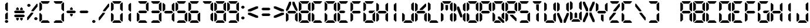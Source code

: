 SplineFontDB: 1.0
FontName: Digital
FullName: Digital
FamilyName: Dig
Weight: Medium
Copyright: Created by Shane Powell with FontForge 1.0 (http://fontforge.sf.net)
Comments: 2006-8-14: Created.
Version: 001.000
ItalicAngle: 0
UnderlinePosition: -100
UnderlineWidth: 100
Ascent: 360
Descent: 0
NeedsXUIDChange: 1
XUID: [1021 841 123955355 5787920]
FSType: 0
OS2Version: 0
OS2_WeightWidthSlopeOnly: 0
OS2_UseTypoMetrics: 0
CreationTime: 1157133058
ModificationTime: 1166043874
PfmFamily: 17
TTFWeight: 500
TTFWidth: 5
LineGap: 32
VLineGap: 32
Panose: 2 0 6 9 0 0 0 0 0 0
OS2TypoAscent: 0
OS2TypoAOffset: 1
OS2TypoDescent: 0
OS2TypoDOffset: 1
OS2TypoLinegap: 32
OS2WinAscent: 0
OS2WinAOffset: 1
OS2WinDescent: 0
OS2WinDOffset: 1
HheadAscent: 8
HheadAOffset: 0
HheadDescent: 0
HheadDOffset: 1
OS2SubXSize: 6624
OS2SubYSize: 5152
OS2SubXOff: 0
OS2SubYOff: 667
OS2SupXSize: 98
OS2SupYSize: 48
OS2SupXOff: 5240
OS2SupYOff: 31512
OS2StrikeYSize: 5144
OS2StrikeYPos: 31512
OS2Vendor: 'PfEd'
ScriptLang: 1
 1 latn 1 dflt 
TtfTable: cvt  4
!"8kg
EndTtf
Encoding: ISO8859-1
UnicodeInterp: none
NameList: Adobe Glyph List
DisplaySize: -24
AntiAlias: 1
FitToEm: 1
WinInfo: 0 32 8
AnchorClass: "sequence" mkmk 0 0 1 0 
BeginChars: 256 82
StartChar: eight
Encoding: 56 56 0
Width: 200
Flags: W
TeX: 0 0 0 0
HStem: 10 40<60 140> 160 40<50 150> 310 40<60 140>
VStem: 10 40<60 140 220 300> 150 40<60 140 220 300>
CounterMasks: 1 e0
Fore
170 180 m 1
 150 160 l 1
 50 160 l 1
 30 180 l 1
 50 200 l 1
 150 200 l 1
 170 180 l 1
180 190 m 1
 150 220 l 1
 150 300 l 1
 180 330 l 1
 190 320 l 1
 190 200 l 1
 180 190 l 1
180 30 m 1
 150 60 l 1
 150 140 l 1
 180 170 l 1
 190 160 l 1
 190 40 l 1
 180 30 l 1
20 170 m 1
 50 140 l 1
 50 60 l 1
 20 30 l 1
 10 40 l 1
 10 160 l 1
 20 170 l 1
20 330 m 1
 50 300 l 1
 50 220 l 1
 20 190 l 1
 10 200 l 1
 10 320 l 1
 20 330 l 1
170 340 m 1
 140 310 l 1
 60 310 l 1
 30 340 l 1
 40 350 l 1
 160 350 l 1
 170 340 l 1
30 20 m 1
 60 50 l 1
 140 50 l 1
 170 20 l 1
 160 10 l 1
 40 10 l 1
 30 20 l 1
EndSplineSet
EndChar
StartChar: nine
Encoding: 57 57 1
Width: 200
Flags: HW
TeX: 0 0 0 0
HStem: 10 40<40 160> 160 40<50 150> 310 40<40 160>
VStem: 10 40<200 320> 150 40<40 160 200 320>
CounterMasks: 1 00
Fore
170 180 m 1
 150 160 l 1
 50 160 l 1
 30 180 l 1
 50 200 l 1
 150 200 l 1
 170 180 l 1
180 190 m 1
 150 220 l 1
 150 300 l 1
 180 330 l 1
 190 320 l 1
 190 200 l 1
 180 190 l 1
180 30 m 1
 150 60 l 1
 150 140 l 1
 180 170 l 1
 190 160 l 1
 190 40 l 1
 180 30 l 1
20 330 m 1
 50 300 l 1
 50 220 l 1
 20 190 l 1
 10 200 l 1
 10 320 l 1
 20 330 l 1
170 340 m 1
 140 310 l 1
 60 310 l 1
 30 340 l 1
 40 350 l 1
 160 350 l 1
 170 340 l 1
30 20 m 1
 60 50 l 1
 140 50 l 1
 170 20 l 1
 160 10 l 1
 40 10 l 1
 30 20 l 1
EndSplineSet
EndChar
StartChar: seven
Encoding: 55 55 2
Width: 200
Flags: W
TeX: 0 0 0 0
HStem: 310 40<40 160>
VStem: 150 40<40 160 200 320>
Fore
180 190 m 1
 150 220 l 1
 150 300 l 1
 180 330 l 1
 190 320 l 1
 190 200 l 1
 180 190 l 1
180 30 m 1
 150 60 l 1
 150 140 l 1
 180 170 l 1
 190 160 l 1
 190 40 l 1
 180 30 l 1
170 340 m 1
 140 310 l 1
 60 310 l 1
 30 340 l 1
 40 350 l 1
 160 350 l 1
 170 340 l 1
EndSplineSet
EndChar
StartChar: six
Encoding: 54 54 3
Width: 200
Flags: HW
TeX: 0 0 0 0
HStem: 10 40<40 160> 160 40<50 150> 310 40<40 160>
VStem: 10 40<40 160 200 320> 150 40<40 160>
CounterMasks: 1 00
Fore
170 180 m 1
 150 160 l 1
 50 160 l 1
 30 180 l 1
 50 200 l 1
 150 200 l 1
 170 180 l 1
180 30 m 1
 150 60 l 1
 150 140 l 1
 180 170 l 1
 190 160 l 1
 190 40 l 1
 180 30 l 1
20 170 m 1
 50 140 l 1
 50 60 l 1
 20 30 l 1
 10 40 l 1
 10 160 l 1
 20 170 l 1
20 330 m 1
 50 300 l 1
 50 220 l 1
 20 190 l 1
 10 200 l 1
 10 320 l 1
 20 330 l 1
170 340 m 1
 140 310 l 1
 60 310 l 1
 30 340 l 1
 40 350 l 1
 160 350 l 1
 170 340 l 1
30 20 m 1
 60 50 l 1
 140 50 l 1
 170 20 l 1
 160 10 l 1
 40 10 l 1
 30 20 l 1
EndSplineSet
EndChar
StartChar: five
Encoding: 53 53 4
Width: 200
Flags: HW
TeX: 0 0 0 0
HStem: 10 40<40 160> 160 40<50 150> 310 40<40 160>
VStem: 10 40<200 320> 150 40<40 160>
CounterMasks: 1 00
Fore
170 180 m 1
 150 160 l 1
 50 160 l 1
 30 180 l 1
 50 200 l 1
 150 200 l 1
 170 180 l 1
180 30 m 1
 150 60 l 1
 150 140 l 1
 180 170 l 1
 190 160 l 1
 190 40 l 1
 180 30 l 1
20 330 m 1
 50 300 l 1
 50 220 l 1
 20 190 l 1
 10 200 l 1
 10 320 l 1
 20 330 l 1
170 340 m 1
 140 310 l 1
 60 310 l 1
 30 340 l 1
 40 350 l 1
 160 350 l 1
 170 340 l 1
30 20 m 1
 60 50 l 1
 140 50 l 1
 170 20 l 1
 160 10 l 1
 40 10 l 1
 30 20 l 1
EndSplineSet
EndChar
StartChar: four
Encoding: 52 52 5
Width: 200
Flags: HW
TeX: 0 0 0 0
HStem: 160 40<50 150>
VStem: 10 40<200 320> 150 40<40 160 200 320>
Fore
170 180 m 1
 150 160 l 1
 50 160 l 1
 30 180 l 1
 50 200 l 1
 150 200 l 1
 170 180 l 1
180 190 m 1
 150 220 l 1
 150 300 l 1
 180 330 l 1
 190 320 l 1
 190 200 l 1
 180 190 l 1
180 30 m 1
 150 60 l 1
 150 140 l 1
 180 170 l 1
 190 160 l 1
 190 40 l 1
 180 30 l 1
20 330 m 5
 50 300 l 1
 50 220 l 1
 20 190 l 1
 10 200 l 1
 10 320 l 1
 20 330 l 5
EndSplineSet
EndChar
StartChar: three
Encoding: 51 51 6
Width: 200
Flags: HW
TeX: 0 0 0 0
HStem: 10 40<40 160> 160 40<50 150> 310 40<40 160>
VStem: 10 40<40 160 200 320> 150 40<40 160 200 320>
CounterMasks: 1 00
Fore
170 180 m 1
 150 160 l 1
 50 160 l 1
 30 180 l 1
 50 200 l 1
 150 200 l 1
 170 180 l 1
180 190 m 1
 150 220 l 1
 150 300 l 1
 180 330 l 1
 190 320 l 1
 190 200 l 1
 180 190 l 1
180 30 m 1
 150 60 l 1
 150 140 l 1
 180 170 l 1
 190 160 l 1
 190 40 l 1
 180 30 l 1
20 190 m 1
170 340 m 1
 140 310 l 1
 60 310 l 1
 30 340 l 1
 40 350 l 1
 160 350 l 1
 170 340 l 1
30 20 m 1
 60 50 l 1
 140 50 l 1
 170 20 l 1
 160 10 l 1
 40 10 l 1
 30 20 l 1
EndSplineSet
EndChar
StartChar: two
Encoding: 50 50 7
Width: 200
VWidth: 0
Flags: HW
TeX: 0 0 0 0
HStem: 10 40<40 160> 160 40<50 150> 310 40<40 160>
VStem: 10 40<40 160> 150 40<200 320>
CounterMasks: 1 00
Fore
170 180 m 1
 150 160 l 1
 50 160 l 1
 30 180 l 1
 50 200 l 1
 150 200 l 1
 170 180 l 1
180 190 m 1
 150 220 l 1
 150 300 l 1
 180 330 l 1
 190 320 l 1
 190 200 l 1
 180 190 l 1
20 170 m 1
 50 140 l 1
 50 60 l 1
 20 30 l 1
 10 40 l 1
 10 160 l 1
 20 170 l 1
170 340 m 1
 140 310 l 1
 60 310 l 1
 30 340 l 1
 40 350 l 1
 160 350 l 1
 170 340 l 1
30 20 m 1
 60 50 l 1
 140 50 l 1
 170 20 l 1
 160 10 l 1
 40 10 l 1
 30 20 l 1
EndSplineSet
EndChar
StartChar: one
Encoding: 49 49 8
Width: 200
VWidth: 0
Flags: HW
TeX: 0 0 0 0
VStem: 80 40<40 160 200 320>
Fore
110 190 m 5
 80 220 l 5
 80 300 l 5
 110 330 l 5
 120 320 l 5
 120 200 l 5
 110 190 l 5
110 30 m 5
 80 60 l 5
 80 140 l 5
 110 170 l 5
 120 160 l 5
 120 40 l 5
 110 30 l 5
EndSplineSet
EndChar
StartChar: zero
Encoding: 48 48 9
Width: 200
VWidth: 0
Flags: HW
TeX: 0 0 0 0
HStem: 10 40<40 160> 310 40<40 160>
VStem: 10 40<40 160 200 320> 150 40<40 160 200 320>
Fore
180 190 m 1
 150 220 l 1
 150 300 l 1
 180 330 l 1
 190 320 l 1
 190 200 l 1
 180 190 l 1
180 30 m 1
 150 60 l 1
 150 140 l 1
 180 170 l 1
 190 160 l 1
 190 40 l 1
 180 30 l 1
20 170 m 1
 50 140 l 1
 50 60 l 1
 20 30 l 1
 10 40 l 1
 10 160 l 1
 20 170 l 1
20 330 m 1
 50 300 l 1
 50 220 l 1
 20 190 l 1
 10 200 l 1
 10 320 l 1
 20 330 l 1
170 340 m 1
 140 310 l 1
 60 310 l 1
 30 340 l 1
 40 350 l 1
 160 350 l 1
 170 340 l 1
30 20 m 1
 60 50 l 1
 140 50 l 1
 170 20 l 1
 160 10 l 1
 40 10 l 1
 30 20 l 1
EndSplineSet
EndChar
StartChar: period
Encoding: 46 46 10
Width: 106
Flags: W
TeX: 0 0 0 0
Fore
26.2002 30.9004 m 4
 26.2002 41.1006 40.7998 54.5 52.5 54.5 c 4
 64.2002 54.5 78.7998 41.1006 78.7998 30.9004 c 4
 78.7998 20.7002 64.2002 7.30078 52.5 7.30078 c 4
 40.7998 7.30078 26.2002 20.7002 26.2002 30.9004 c 4
EndSplineSet
EndChar
StartChar: hyphen
Encoding: 45 45 11
Width: 200
Flags: HW
TeX: 0 0 0 0
HStem: 160 40<50 150>
Fore
170 180 m 1
 150 160 l 1
 50 160 l 1
 30 180 l 1
 50 200 l 1
 150 200 l 1
 170 180 l 1
EndSplineSet
EndChar
StartChar: A
Encoding: 65 65 12
Width: 200
Flags: HW
TeX: 0 0 0 0
HStem: 181.01 40<494.004 594.004> 31.0098 40<484.004 604.004>
VStem: 594.004 40<221.01 341.01 61.0098 181.01> 454.004 40<221.01 341.01 61.0098 181.01>
Fore
90 345 m 1
 90 305.005 l 1
 49.9961 220.002 l 1
 19.998 189.999 l 1
 9.99805 219.999 l 1
 59.665 344.999 l 1
 90 345 l 1
179.998 189.999 m 5
 149.998 220.003 l 1
 109.995 304.338 l 1
 109.998 345.001 l 1
 139.998 344.999 l 1
 189.998 219.999 l 1
 179.998 189.999 l 5
170 180 m 1
 150 160 l 1
 50 160 l 1
 30 180 l 1
 50 200 l 1
 150 200 l 1
 170 180 l 1
180 30 m 1
 150 60 l 1
 150 140 l 1
 180 170 l 1
 190 160 l 1
 190 40 l 1
 180 30 l 1
20 170 m 1
 50 140 l 1
 50 60 l 1
 20 30 l 1
 10 40 l 1
 10 160 l 1
 20 170 l 1
EndSplineSet
EndChar
StartChar: B
Encoding: 66 66 13
Width: 200
Flags: HW
TeX: 0 0 0 0
HStem: 10 40<40 160> 160 40<50 150> 310 40<40 160>
VStem: 10 40<40 160 200 320> 150 40<40 160 200 320>
CounterMasks: 1 00
Fore
170 180 m 1
 150 160 l 1
 50 160 l 1
 30 180 l 1
 50 200 l 1
 150 200 l 1
 170 180 l 1
180 190 m 1
 150 220 l 1
 150 300 l 1
 180 330 l 1
 190 320 l 1
 190 200 l 1
 180 190 l 1
180 30 m 1
 150 60 l 1
 150 140 l 1
 180 170 l 1
 190 160 l 1
 190 40 l 1
 180 30 l 1
20 170 m 1
 50 140 l 1
 50 60 l 1
 10 20 l 1
 10 40 l 1
 10 160 l 1
 20 170 l 1
10 340 m 1
 50 300 l 1
 50 220 l 1
 20 190 l 1
 10 200 l 1
 10 320 l 1
 10 340 l 1
170 340 m 1
 140 310 l 1
 60 310 l 1
 20 350 l 1
 40 350 l 1
 160 350 l 1
 170 340 l 1
20 10 m 1
 60 50 l 1
 140 50 l 1
 170 20 l 1
 160 10 l 1
 40 10 l 1
 20 10 l 1
EndSplineSet
EndChar
StartChar: C
Encoding: 67 67 14
Width: 200
Flags: HW
TeX: 0 0 0 0
HStem: 10 40<40 160> 310 40<40 160>
VStem: 10 40<40 160 200 320>
Fore
20 170 m 1
 50 140 l 1
 50 60 l 1
 20 30 l 1
 10 40 l 1
 10 160 l 1
 20 170 l 1
20 330 m 1
 50 300 l 1
 50 220 l 1
 20 190 l 1
 10 200 l 1
 10 320 l 1
 20 330 l 1
170 340 m 1
 140 310 l 1
 60 310 l 1
 30 340 l 1
 40 350 l 1
 160 350 l 1
 170 340 l 1
30 20 m 1
 60 50 l 1
 140 50 l 1
 170 20 l 1
 160 10 l 1
 40 10 l 1
 30 20 l 1
EndSplineSet
EndChar
StartChar: D
Encoding: 68 68 15
Width: 200
Flags: HW
TeX: 0 0 0 0
HStem: 10 40<40 160> 160 40<50 150> 310 40<40 160>
VStem: 10 40<40 160 200 320> 150 40<40 160 200 320>
Fore
180 190 m 1
 150 220 l 1
 150 300 l 1
 180 330 l 1
 190 320 l 1
 190 200 l 1
 180 190 l 1
180 30 m 1
 150 60 l 1
 150 140 l 1
 180 170 l 1
 190 160 l 1
 190 40 l 1
 180 30 l 1
20 170 m 1
 50 140 l 1
 50 60 l 1
 10 20 l 1
 10 40 l 1
 10 160 l 1
 20 170 l 1
10 340 m 1
 50 300 l 1
 50 220 l 1
 20 190 l 1
 10 200 l 1
 10 320 l 1
 10 340 l 1
170 340 m 1
 140 310 l 1
 60 310 l 1
 20 350 l 1
 40 350 l 1
 160 350 l 1
 170 340 l 1
20 10 m 1
 60 50 l 1
 140 50 l 1
 170 20 l 1
 160 10 l 1
 40 10 l 1
 20 10 l 1
EndSplineSet
EndChar
StartChar: E
Encoding: 69 69 16
Width: 200
Flags: HW
TeX: 0 0 0 0
HStem: 10 40<40 160> 160 40<50 150> 310 40<40 160>
VStem: 10 40<40 160 200 320>
CounterMasks: 1 00
Fore
130 180 m 1
 110 160 l 1
 50 160 l 1
 30 180 l 1
 50 200 l 1
 110 200 l 1
 130 180 l 1
20 170 m 1
 50 140 l 1
 50 60 l 1
 20 30 l 1
 10 40 l 1
 10 160 l 1
 20 170 l 1
20 330 m 1
 50 300 l 1
 50 220 l 1
 20 190 l 1
 10 200 l 1
 10 320 l 1
 20 330 l 1
170 340 m 1
 140 310 l 1
 60 310 l 1
 30 340 l 1
 40 350 l 1
 160 350 l 1
 170 340 l 1
30 20 m 1
 60 50 l 1
 140 50 l 1
 170 20 l 1
 160 10 l 1
 40 10 l 1
 30 20 l 1
EndSplineSet
EndChar
StartChar: F
Encoding: 70 70 17
Width: 200
Flags: HW
TeX: 0 0 0 0
HStem: 160 40<50 150> 310 40<40 160>
VStem: 10 40<40 160 200 320>
Fore
170 180 m 1
 150 160 l 1
 50 160 l 1
 30 180 l 1
 50 200 l 1
 150 200 l 1
 170 180 l 1
20 170 m 1
 50 140 l 1
 50 60 l 1
 20 30 l 1
 10 40 l 1
 10 160 l 1
 20 170 l 1
20 330 m 1
 50 300 l 1
 50 220 l 1
 20 190 l 1
 10 200 l 1
 10 320 l 1
 20 330 l 1
170 340 m 1
 140 310 l 1
 60 310 l 1
 30 340 l 1
 40 350 l 1
 160 350 l 1
 170 340 l 1
EndSplineSet
EndChar
StartChar: G
Encoding: 71 71 18
Width: 200
Flags: HW
TeX: 0 0 0 0
HStem: 10 40<40 160> 160 40<106 150> 310 40<40 160>
VStem: 10 40<40 160 200 320> 150 40<40 160>
CounterMasks: 1 00
Fore
170 180 m 1
 150 160 l 1
 106 160 l 1
 86 180 l 1
 106 200 l 1
 190 200 l 1
 170 180 l 1
180 30 m 1
 150 60 l 1
 150 140 l 1
 190 180 l 1
 190 160 l 1
 190 40 l 1
 180 30 l 1
20 170 m 1
 50 140 l 1
 50 60 l 1
 20 30 l 1
 10 40 l 1
 10 160 l 1
 20 170 l 1
20 330 m 1
 50 300 l 1
 50 220 l 1
 20 190 l 1
 10 200 l 1
 10 320 l 1
 20 330 l 1
170 340 m 1
 140 310 l 1
 60 310 l 1
 30 340 l 1
 40 350 l 1
 160 350 l 1
 170 340 l 1
30 20 m 1
 60 50 l 1
 140 50 l 1
 170 20 l 1
 160 10 l 1
 40 10 l 1
 30 20 l 1
EndSplineSet
EndChar
StartChar: H
Encoding: 72 72 19
Width: 200
Flags: HW
TeX: 0 0 0 0
HStem: 160 40<50 150>
VStem: 10 40<40 160 200 320> 150 40<40 160 200 320>
Fore
170 180 m 1
 150 160 l 1
 50 160 l 1
 30 180 l 1
 50 200 l 1
 150 200 l 1
 170 180 l 1
180 190 m 1
 150 220 l 1
 150 300 l 1
 180 330 l 1
 190 320 l 1
 190 200 l 1
 180 190 l 1
180 30 m 1
 150 60 l 1
 150 140 l 1
 180 170 l 1
 190 160 l 1
 190 40 l 1
 180 30 l 1
20 170 m 1
 50 140 l 1
 50 60 l 1
 20 30 l 1
 10 40 l 1
 10 160 l 1
 20 170 l 1
20 330 m 1
 50 300 l 1
 50 220 l 1
 20 190 l 1
 10 200 l 1
 10 320 l 1
 20 330 l 1
EndSplineSet
EndChar
StartChar: I
Encoding: 73 73 20
Width: 200
VWidth: 0
Flags: HW
TeX: 0 0 0 0
VStem: 80 40<40 160 200 320>
Fore
110 190 m 1
 80 220 l 1
 80 300 l 1
 110 330 l 1
 120 320 l 1
 120 200 l 1
 110 190 l 1
110 30 m 1
 80 60 l 1
 80 140 l 1
 110 170 l 1
 120 160 l 1
 120 40 l 1
 110 30 l 1
EndSplineSet
EndChar
StartChar: J
Encoding: 74 74 21
Width: 200
Flags: HW
TeX: 0 0 0 0
HStem: 10 40<40 160> 160 40<50 150> 310 40<40 160>
VStem: 10 40<40 160 200 320> 150 40<40 160 200 320>
Fore
180 190 m 1
 150 220 l 1
 150 300 l 1
 180 330 l 1
 190 320 l 1
 190 200 l 1
 180 190 l 1
180 30 m 1
 150 60 l 1
 150 140 l 1
 180 170 l 1
 190 160 l 1
 190 40 l 1
 180 30 l 1
20 170 m 1
 50 140 l 1
 50 60 l 1
 20 30 l 1
 10 40 l 1
 10 160 l 1
 20 170 l 1
30 20 m 1
 60 50 l 1
 140 50 l 1
 170 20 l 1
 160 10 l 1
 40 10 l 1
 30 20 l 1
EndSplineSet
EndChar
StartChar: K
Encoding: 75 75 22
Width: 200
Flags: HW
TeX: 0 0 0 0
HStem: 160 40<50 150>
VStem: 10 40<40 160 200 320> 150 40<40 160>
Fore
180 312.426 m 1
 180 270 l 1
 123.431 213.431 l 1
 81.0049 213.431 l 1
 81.0049 227.572 l 1
 165.857 312.426 l 1
 180 312.426 l 1
170 180 m 1
 150 160 l 1
 50 160 l 1
 30 180 l 1
 50 200 l 1
 150 200 l 1
 170 180 l 1
180 30 m 1
 150 60 l 1
 150 140 l 1
 180 170 l 1
 190 160 l 1
 190 40 l 1
 180 30 l 1
20 170 m 1
 50 140 l 1
 50 60 l 1
 20 30 l 1
 10 40 l 1
 10 160 l 1
 20 170 l 1
20 330 m 1
 50 300 l 1
 50 220 l 1
 20 190 l 1
 10 200 l 1
 10 320 l 1
 20 330 l 1
EndSplineSet
EndChar
StartChar: L
Encoding: 76 76 23
Width: 200
Flags: HW
TeX: 0 0 0 0
HStem: 10 40<40 160> 160 40<50 150> 310 40<40 160>
VStem: 10 40<40 160 200 320> 150 40<40 160 200 320>
Fore
20 170 m 5
 50 140 l 5
 50 60 l 5
 20 30 l 5
 10 40 l 5
 10 160 l 5
 20 170 l 5
20 330 m 5
 50 300 l 5
 50 220 l 5
 20 190 l 5
 10 200 l 5
 10 320 l 5
 20 330 l 5
30 20 m 5
 60 50 l 5
 140 50 l 5
 170 20 l 5
 160 10 l 5
 40 10 l 5
 30 20 l 5
EndSplineSet
EndChar
StartChar: M
Encoding: 77 77 24
Width: 200
Flags: HW
TeX: 0 0 0 0
HStem: 310 40<40 160>
VStem: 10 40<40 160 200 320> 80 40<220 290> 150 40<40 160 200 320>
CounterMasks: 1 00
Fore
100 290 m 1
 120 290 l 1
 120 220 l 1
 100 200 l 1
 80 220 l 1
 80 290 l 1
 100 290 l 1
180 190 m 1
 150 220 l 1
 150 300 l 1
 180 330 l 1
 190 320 l 1
 190 200 l 1
 180 190 l 1
180 30 m 1
 150 60 l 1
 150 140 l 1
 180 170 l 1
 190 160 l 1
 190 40 l 1
 180 30 l 1
20 170 m 1
 50 140 l 1
 50 60 l 1
 20 30 l 1
 10 40 l 1
 10 160 l 1
 20 170 l 1
20 330 m 1
 50 300 l 1
 50 220 l 1
 20 190 l 1
 10 200 l 1
 10 320 l 1
 20 330 l 1
170 340 m 1
 140 310 l 1
 60 310 l 1
 30 340 l 1
 40 350 l 1
 160 350 l 1
 170 340 l 1
EndSplineSet
EndChar
StartChar: N
Encoding: 78 78 25
Width: 200
Flags: HW
TeX: 0 0 0 0
VStem: 10 40<40 160 200 320> 150 40<40 160 200 320>
Fore
139.996 95.501 m 5
 110.995 95.501 l 5
 59.9961 225.501 l 5
 59.9971 265.5 l 5
 90 265.5 l 5
 139.996 130.501 l 5
 139.996 95.501 l 5
180 190 m 1
 150 220 l 1
 150 300 l 1
 180 330 l 1
 190 320 l 1
 190 200 l 1
 180 190 l 1
180 30 m 1
 150 60 l 1
 150 140 l 1
 180 170 l 1
 190 160 l 1
 190 40 l 1
 180 30 l 1
20 170 m 1
 50 140 l 1
 50 60 l 1
 20 30 l 1
 10 40 l 1
 10 160 l 1
 20 170 l 1
20 330 m 1
 50 300 l 1
 50 220 l 1
 20 190 l 1
 10 200 l 1
 10 320 l 1
 20 330 l 1
EndSplineSet
EndChar
StartChar: O
Encoding: 79 79 26
Width: 200
VWidth: 0
Flags: HW
TeX: 0 0 0 0
HStem: 10 40<40 160> 310 40<40 160>
VStem: 10 40<40 160 200 320> 150 40<40 160 200 320>
Fore
180 190 m 1
 150 220 l 1
 150 300 l 1
 180 330 l 1
 190 320 l 1
 190 200 l 1
 180 190 l 1
180 30 m 1
 150 60 l 1
 150 140 l 1
 180 170 l 1
 190 160 l 1
 190 40 l 1
 180 30 l 1
20 170 m 1
 50 140 l 1
 50 60 l 1
 20 30 l 1
 10 40 l 1
 10 160 l 1
 20 170 l 1
20 330 m 1
 50 300 l 1
 50 220 l 1
 20 190 l 1
 10 200 l 1
 10 320 l 1
 20 330 l 1
170 340 m 1
 140 310 l 1
 60 310 l 1
 30 340 l 1
 40 350 l 1
 160 350 l 1
 170 340 l 1
30 20 m 1
 60 50 l 1
 140 50 l 1
 170 20 l 1
 160 10 l 1
 40 10 l 1
 30 20 l 1
EndSplineSet
EndChar
StartChar: P
Encoding: 80 80 27
Width: 200
Flags: HW
TeX: 0 0 0 0
HStem: 160 40<50 150> 310 40<40 160>
VStem: 10 40<40 160 200 320> 150 40<200 320>
Fore
170 180 m 1
 150 160 l 1
 50 160 l 1
 30 180 l 1
 50 200 l 1
 150 200 l 1
 170 180 l 1
180 190 m 1
 150 220 l 1
 150 300 l 1
 180 330 l 1
 190 320 l 1
 190 200 l 1
 180 190 l 1
20 170 m 1
 50 140 l 1
 50 60 l 1
 20 30 l 1
 10 40 l 1
 10 160 l 1
 20 170 l 1
20 330 m 1
 50 300 l 1
 50 220 l 1
 20 190 l 1
 10 200 l 1
 10 320 l 1
 20 330 l 1
170 340 m 1
 140 310 l 1
 60 310 l 1
 30 340 l 1
 40 350 l 1
 160 350 l 1
 170 340 l 1
EndSplineSet
EndChar
StartChar: Q
Encoding: 81 81 28
Width: 200
Flags: HW
TeX: 0 0 0 0
HStem: 10 40<40 130> 310 40<40 160>
VStem: 10 40<40 160 200 320> 150 40<70 160 200 320>
Fore
190.5 10.5 m 1
 162.216 10.5 l 1
 91.5059 81.21 l 1
 91.5059 109.494 l 1
 119.79 109.494 l 1
 190.5 38.7842 l 1
 190.5 10.5 l 1
180 190 m 1
 150 220 l 1
 150 300 l 1
 180 330 l 1
 190 320 l 1
 190 200 l 1
 180 190 l 1
180 60 m 1
 150 90 l 1
 150 140 l 1
 180 170 l 1
 190 160 l 1
 190 70 l 1
 180 60 l 1
20 170 m 1
 50 140 l 1
 50 60 l 1
 20 30 l 1
 10 40 l 1
 10 160 l 1
 20 170 l 1
20 330 m 1
 50 300 l 1
 50 220 l 1
 20 190 l 1
 10 200 l 1
 10 320 l 1
 20 330 l 1
170 340 m 1
 140 310 l 1
 60 310 l 1
 30 340 l 1
 40 350 l 1
 160 350 l 1
 170 340 l 1
30 20 m 1
 60 50 l 1
 110 50 l 1
 140 20 l 1
 130 10 l 1
 40 10 l 1
 30 20 l 1
EndSplineSet
EndChar
StartChar: R
Encoding: 82 82 29
Width: 200
Flags: HW
TeX: 0 0 0 0
HStem: 160 40<50 150> 310 40<40 160>
VStem: 10 40<40 160 200 320> 150 40<200 320>
Fore
81.5049 138.995 m 1
 123.931 138.995 l 1
 180.5 82.4258 l 1
 180.5 40 l 1
 166.358 40 l 1
 81.5049 124.853 l 1
 81.5049 138.995 l 1
170 180 m 1
 150 160 l 1
 50 160 l 1
 30 180 l 1
 50 200 l 1
 150 200 l 1
 170 180 l 1
180 190 m 1
 150 220 l 1
 150 300 l 1
 180 330 l 1
 190 320 l 1
 190 200 l 1
 180 190 l 1
20 170 m 1
 50 140 l 1
 50 60 l 1
 20 30 l 1
 10 40 l 1
 10 160 l 1
 20 170 l 1
20 330 m 1
 50 300 l 1
 50 220 l 1
 20 190 l 1
 10 200 l 1
 10 320 l 1
 20 330 l 1
170 340 m 1
 140 310 l 1
 60 310 l 1
 30 340 l 1
 40 350 l 1
 160 350 l 1
 170 340 l 1
EndSplineSet
EndChar
StartChar: S
Encoding: 83 83 30
Width: 200
Flags: HW
TeX: 0 0 0 0
HStem: 10 40<40 160> 160 40<50 150> 310 40<40 160>
VStem: 10 40<200 320> 150 40<40 160>
CounterMasks: 1 00
Fore
170 180 m 1
 150 160 l 1
 50 160 l 1
 30 180 l 1
 50 200 l 1
 150 200 l 1
 170 180 l 1
180 30 m 1
 150 60 l 1
 150 140 l 1
 180 170 l 1
 190 160 l 1
 190 40 l 1
 180 30 l 1
20 330 m 1
 50 300 l 1
 50 220 l 1
 20 190 l 1
 10 200 l 1
 10 320 l 1
 20 330 l 1
170 340 m 1
 140 310 l 1
 60 310 l 1
 30 340 l 1
 40 350 l 1
 160 350 l 1
 170 340 l 1
30 20 m 1
 60 50 l 1
 140 50 l 1
 170 20 l 1
 160 10 l 1
 40 10 l 1
 30 20 l 1
EndSplineSet
EndChar
StartChar: T
Encoding: 84 84 31
Width: 200
Flags: HW
TeX: 0 0 0 0
HStem: 310 40<40 160>
VStem: 86 40<40 160 200 300>
Fore
116 190 m 1
 86 220 l 1
 86 300 l 1
 116 300 l 1
 126 300 l 1
 126 200 l 1
 116 190 l 1
116 30 m 1
 86 60 l 1
 86 140 l 1
 116 170 l 1
 126 160 l 1
 126 40 l 1
 116 30 l 1
170 340 m 1
 140 310 l 1
 60 310 l 1
 30 340 l 1
 40 350 l 1
 160 350 l 1
 170 340 l 1
EndSplineSet
EndChar
StartChar: U
Encoding: 85 85 32
Width: 200
Flags: HW
TeX: 0 0 0 0
HStem: 10 40<40 160>
VStem: 10 40<40 160 200 320> 150 40<40 160 200 320>
Fore
180 190 m 1
 150 220 l 1
 150 300 l 1
 180 330 l 1
 190 320 l 1
 190 200 l 1
 180 190 l 1
180 30 m 1
 150 60 l 1
 150 140 l 1
 180 170 l 1
 190 160 l 1
 190 40 l 1
 180 30 l 1
20 170 m 1
 50 140 l 1
 50 60 l 1
 20 30 l 1
 10 40 l 1
 10 160 l 1
 20 170 l 1
20 330 m 1
 50 300 l 1
 50 220 l 1
 20 190 l 1
 10 200 l 1
 10 320 l 1
 20 330 l 1
30 20 m 1
 60 50 l 1
 140 50 l 1
 170 20 l 1
 160 10 l 1
 40 10 l 1
 30 20 l 1
EndSplineSet
EndChar
StartChar: V
Encoding: 86 86 33
Width: 200
Flags: HW
TeX: 0 0 0 0
HStem: 10 40<40 160> 160 40<50 150> 310 40<40 160>
VStem: 10 40<40 160 200 320> 150 40<40 160 200 320>
Fore
109.998 9.99902 m 1
 109.998 49.9941 l 1
 160.002 164.997 l 1
 190 165 l 1
 190 135 l 1
 140.333 10 l 1
 109.998 9.99902 l 1
10 165 m 1
 40 164.996 l 1
 90.0029 50.6611 l 1
 90 9.99805 l 1
 60 10 l 1
 10 135 l 1
 10 165 l 1
180 185 m 1
 150 215 l 1
 150 300 l 1
 180 330 l 1
 190 320 l 1
 190 195 l 1
 180 185 l 1
20 330 m 1
 50 300 l 1
 50 215 l 1
 20 185 l 1
 10 195 l 1
 10 320 l 1
 20 330 l 1
EndSplineSet
EndChar
StartChar: W
Encoding: 87 87 34
Width: 200
Flags: HW
TeX: 0 0 0 0
HStem: 30 40<40 160>
VStem: 10 40<60 180 220 340> 80 40<90 160> 150 40<60 180 220 340>
CounterMasks: 1 00
Fore
100 90 m 5
 80 90 l 5
 80 160 l 5
 100 180 l 5
 120 160 l 5
 120 90 l 5
 100 90 l 5
20 190 m 5
 50 160 l 5
 50 80 l 5
 20 50 l 5
 10 60 l 5
 10 180 l 5
 20 190 l 5
20 350 m 5
 50 320 l 5
 50 240 l 5
 20 210 l 5
 10 220 l 5
 10 340 l 5
 20 350 l 5
180 210 m 5
 150 240 l 5
 150 320 l 5
 180 350 l 5
 190 340 l 5
 190 220 l 5
 180 210 l 5
180 50 m 5
 150 80 l 5
 150 160 l 5
 180 190 l 5
 190 180 l 5
 190 60 l 5
 180 50 l 5
30 40 m 5
 60 70 l 5
 140 70 l 5
 170 40 l 5
 160 30 l 5
 40 30 l 5
 30 40 l 5
EndSplineSet
EndChar
StartChar: X
Encoding: 88 88 35
Width: 200
Flags: HW
TeX: 0 0 0 0
HStem: 10 40<40 160> 160 40<50 150> 310 40<40 160>
VStem: 10 40<40 160 200 320> 150 40<40 160 200 320>
Fore
109.998 189.999 m 5
 109.998 229.994 l 5
 160.002 339.997 l 5
 190 340 l 5
 190 310 l 5
 140.333 190 l 5
 109.998 189.999 l 5
190 20 m 5
 159.999 20 l 5
 110 130 l 5
 110.001 169.999 l 5
 140.004 169.999 l 5
 190 50 l 5
 190 20 l 5
90.001 169.995 m 5
 90 130 l 5
 40.001 20.001 l 5
 10 20 l 5
 10 50 l 5
 59.998 169.994 l 5
 90.001 169.995 l 5
10 340 m 5
 40 339.996 l 5
 90.0029 230.661 l 5
 90 189.998 l 5
 60 190 l 5
 10 310 l 5
 10 340 l 5
EndSplineSet
EndChar
StartChar: Y
Encoding: 89 89 36
Width: 200
Flags: HW
TeX: 0 0 0 0
HStem: 160 40<50 150>
VStem: 10 40<200 320> 89 40<40 140> 150 40<200 320>
Fore
170 180 m 1
 150 160 l 1
 50 160 l 1
 30 180 l 1
 50 200 l 1
 150 200 l 1
 170 180 l 1
180 190 m 1
 150 220 l 1
 150 300 l 1
 180 330 l 1
 190 320 l 1
 190 200 l 1
 180 190 l 1
119 30 m 1
 89 60 l 1
 89 140 l 1
 119 140 l 1
 129 140 l 1
 129 40 l 1
 119 30 l 1
20 330 m 1
 50 300 l 1
 50 220 l 1
 20 190 l 1
 10 200 l 1
 10 320 l 1
 20 330 l 1
EndSplineSet
EndChar
StartChar: Z
Encoding: 90 90 37
Width: 200
Flags: HW
TeX: 0 0 0 0
HStem: 465.995 40<48.1436 168.144> 165.995 40<48.1436 168.144>
Fore
180 310 m 1
 180 267.574 l 1
 118.431 191.005 l 1
 81.0049 191.005 l 1
 81.0049 205.147 l 1
 165.857 310 l 1
 180 310 l 1
20 50 m 1
 20 92.4258 l 1
 81.5693 168.995 l 1
 118.995 168.995 l 1
 118.995 154.853 l 1
 34.1426 50 l 1
 20 50 l 1
170 340 m 1
 140 310 l 1
 60 310 l 1
 30 340 l 1
 40 350 l 1
 160 350 l 1
 170 340 l 1
30 20 m 1
 60 50 l 1
 140 50 l 1
 170 20 l 1
 160 10 l 1
 40 10 l 1
 30 20 l 1
EndSplineSet
EndChar
StartChar: bracketleft
Encoding: 91 91 38
Width: 200
Flags: HW
TeX: 0 0 0 0
HStem: 10 40<40 160> 310 40<40 160>
VStem: 10 40<40 160 200 320>
Fore
20 170 m 1
 50 140 l 1
 50 60 l 1
 20 30 l 1
 10 40 l 1
 10 160 l 1
 20 170 l 1
20 330 m 1
 50 300 l 1
 50 220 l 1
 20 190 l 1
 10 200 l 1
 10 320 l 1
 20 330 l 1
170 340 m 1
 140 310 l 1
 60 310 l 1
 30 340 l 1
 40 350 l 1
 160 350 l 1
 170 340 l 1
30 20 m 1
 60 50 l 1
 140 50 l 1
 170 20 l 1
 160 10 l 1
 40 10 l 1
 30 20 l 1
EndSplineSet
EndChar
StartChar: bracketright
Encoding: 93 93 39
Width: 200
Flags: HW
TeX: 0 0 0 0
HStem: 10 40<40 160> 310 40<40 160>
VStem: 150 40<40 160 200 320>
Fore
180 190 m 1
 150 220 l 1
 150 300 l 1
 180 330 l 1
 190 320 l 1
 190 200 l 1
 180 190 l 1
180 30 m 1
 150 60 l 1
 150 140 l 1
 180 170 l 1
 190 160 l 1
 190 40 l 1
 180 30 l 1
170 340 m 1
 140 310 l 1
 60 310 l 1
 30 340 l 1
 40 350 l 1
 160 350 l 1
 170 340 l 1
30 20 m 1
 60 50 l 1
 140 50 l 1
 170 20 l 1
 160 10 l 1
 40 10 l 1
 30 20 l 1
EndSplineSet
EndChar
StartChar: parenleft
Encoding: 40 40 40
Width: 200
Flags: HW
TeX: 0 0 0 0
HStem: 10 40<40 160> 310 40<40 160>
VStem: 10 40<40 160 200 320>
Fore
20 170 m 1
 50 140 l 1
 50 60 l 1
 20 30 l 1
 10 40 l 1
 10 160 l 1
 20 170 l 1
20 330 m 1
 50 300 l 1
 50 220 l 1
 20 190 l 1
 10 200 l 1
 10 320 l 1
 20 330 l 1
170 340 m 1
 140 310 l 1
 60 310 l 1
 30 340 l 1
 40 350 l 1
 160 350 l 1
 170 340 l 1
30 20 m 1
 60 50 l 1
 140 50 l 1
 170 20 l 1
 160 10 l 1
 40 10 l 1
 30 20 l 1
EndSplineSet
EndChar
StartChar: parenright
Encoding: 41 41 41
Width: 200
Flags: HW
TeX: 0 0 0 0
HStem: 10 40<40 160> 310 40<40 160>
VStem: 150 40<40 160 200 320>
Fore
180 190 m 1
 150 220 l 1
 150 300 l 1
 180 330 l 1
 190 320 l 1
 190 200 l 1
 180 190 l 1
180 30 m 1
 150 60 l 1
 150 140 l 1
 180 170 l 1
 190 160 l 1
 190 40 l 1
 180 30 l 1
170 340 m 1
 140 310 l 1
 60 310 l 1
 30 340 l 1
 40 350 l 1
 160 350 l 1
 170 340 l 1
30 20 m 1
 60 50 l 1
 140 50 l 1
 170 20 l 1
 160 10 l 1
 40 10 l 1
 30 20 l 1
EndSplineSet
EndChar
StartChar: colon
Encoding: 58 58 42
Width: 106
Flags: HW
TeX: 0 0 0 0
HStem: 70.3008 37.1992<46.3999 58.1001> 237.801 37.1992<46.3999 58.1001>
VStem: 30.9502 42.5996<83.8003 94.0005 251.3 261.5>
Fore
25.9502 256.4 m 0
 25.9502 266.601 40.5498 280 52.25 280 c 0
 63.9502 280 78.5498 266.601 78.5498 256.4 c 0
 78.5498 246.2 63.9502 232.801 52.25 232.801 c 0
 40.5498 232.801 25.9502 246.2 25.9502 256.4 c 0
25.9502 88.9004 m 0
 25.9502 99.1006 40.5498 112.5 52.25 112.5 c 0
 63.9502 112.5 78.5498 99.1006 78.5498 88.9004 c 0
 78.5498 78.7002 63.9502 65.3008 52.25 65.3008 c 4
 40.5498 65.3008 25.9502 78.7002 25.9502 88.9004 c 0
EndSplineSet
EndChar
StartChar: equal
Encoding: 61 61 43
Width: 200
Flags: HW
TeX: 0 0 0 0
HStem: 160 40<50 150>
Fore
170 138 m 1
 150 118 l 1
 50 118 l 1
 30 138 l 1
 50 158 l 1
 150 158 l 1
 170 138 l 1
170 228 m 1
 150 208 l 1
 50 208 l 1
 30 228 l 1
 50 248 l 1
 150 248 l 1
 170 228 l 1
EndSplineSet
EndChar
StartChar: a
Encoding: 97 97 44
Width: 200
Flags: HW
TeX: 0 0 0 0
HStem: 160 40<50 150> 310 40<40 160>
VStem: 10 40<40 160 200 320> 150 40<40 160 200 320>
Fore
170 180 m 1
 150 160 l 1
 50 160 l 1
 30 180 l 1
 50 200 l 1
 150 200 l 1
 170 180 l 1
180 190 m 1
 150 220 l 1
 150 300 l 1
 180 330 l 1
 190 320 l 1
 190 200 l 1
 180 190 l 1
180 30 m 1
 150 60 l 1
 150 140 l 1
 180 170 l 1
 190 160 l 1
 190 40 l 1
 180 30 l 1
20 170 m 1
 50 140 l 1
 50 60 l 1
 20 30 l 1
 10 40 l 1
 10 160 l 1
 20 170 l 1
20 330 m 1
 50 300 l 1
 50 220 l 1
 20 190 l 1
 10 200 l 1
 10 320 l 1
 20 330 l 1
170 340 m 1
 140 310 l 1
 60 310 l 1
 30 340 l 1
 40 350 l 1
 160 350 l 1
 170 340 l 1
EndSplineSet
EndChar
StartChar: b
Encoding: 98 98 45
Width: 200
Flags: HW
TeX: 0 0 0 0
HStem: 10 40<40 160> 160 40<50 150> 310 40<40 160>
VStem: 10 40<40 160 200 320> 150 40<40 160 200 320>
Fore
170 180 m 1
 150 160 l 1
 50 160 l 1
 30 180 l 1
 50 200 l 1
 150 200 l 1
 170 180 l 1
180 190 m 1
 150 220 l 1
 150 300 l 1
 180 330 l 1
 190 320 l 1
 190 200 l 1
 180 190 l 1
180 30 m 1
 150 60 l 1
 150 140 l 1
 180 170 l 1
 190 160 l 1
 190 40 l 1
 180 30 l 1
20 170 m 1
 50 140 l 1
 50 60 l 1
 10 20 l 1
 10 40 l 1
 10 160 l 1
 20 170 l 1
10 340 m 1
 50 300 l 1
 50 220 l 1
 20 190 l 1
 10 200 l 1
 10 320 l 1
 10 340 l 1
170 340 m 1
 140 310 l 1
 60 310 l 1
 20 350 l 1
 40 350 l 1
 160 350 l 1
 170 340 l 1
20 10 m 1
 60 50 l 1
 140 50 l 1
 170 20 l 1
 160 10 l 1
 40 10 l 1
 20 10 l 1
EndSplineSet
EndChar
StartChar: c
Encoding: 99 99 46
Width: 200
Flags: HW
TeX: 0 0 0 0
HStem: 10 40<40 160> 310 40<40 160>
VStem: 10 40<40 160 200 320>
Fore
20 170 m 1
 50 140 l 1
 50 60 l 1
 20 30 l 1
 10 40 l 1
 10 160 l 1
 20 170 l 1
20 330 m 1
 50 300 l 1
 50 220 l 1
 20 190 l 1
 10 200 l 1
 10 320 l 1
 20 330 l 1
170 340 m 1
 140 310 l 1
 60 310 l 1
 30 340 l 1
 40 350 l 1
 160 350 l 1
 170 340 l 1
30 20 m 1
 60 50 l 1
 140 50 l 1
 170 20 l 1
 160 10 l 1
 40 10 l 1
 30 20 l 1
EndSplineSet
EndChar
StartChar: d
Encoding: 100 100 47
Width: 200
Flags: HW
TeX: 0 0 0 0
HStem: 10 40<40 160> 160 40<50 150> 310 40<40 160>
VStem: 10 40<40 160 200 320> 150 40<40 160 200 320>
Fore
180 190 m 1
 150 220 l 1
 150 300 l 1
 180 330 l 1
 190 320 l 1
 190 200 l 1
 180 190 l 1
180 30 m 1
 150 60 l 1
 150 140 l 1
 180 170 l 1
 190 160 l 1
 190 40 l 1
 180 30 l 1
20 170 m 1
 50 140 l 1
 50 60 l 1
 10 20 l 1
 10 40 l 1
 10 160 l 1
 20 170 l 1
10 340 m 1
 50 300 l 1
 50 220 l 1
 20 190 l 1
 10 200 l 1
 10 320 l 1
 10 340 l 1
170 340 m 1
 140 310 l 1
 60 310 l 1
 20 350 l 1
 40 350 l 1
 160 350 l 1
 170 340 l 1
20 10 m 1
 60 50 l 1
 140 50 l 1
 170 20 l 1
 160 10 l 1
 40 10 l 1
 20 10 l 1
EndSplineSet
EndChar
StartChar: e
Encoding: 101 101 48
Width: 200
Flags: HW
TeX: 0 0 0 0
HStem: 10 40<40 160> 160 40<50 150> 310 40<40 160>
VStem: 10 40<40 160 200 320>
Fore
130 180 m 1
 110 160 l 1
 50 160 l 1
 30 180 l 1
 50 200 l 1
 110 200 l 1
 130 180 l 1
20 170 m 1
 50 140 l 1
 50 60 l 1
 20 30 l 1
 10 40 l 1
 10 160 l 1
 20 170 l 1
20 330 m 1
 50 300 l 1
 50 220 l 1
 20 190 l 1
 10 200 l 1
 10 320 l 1
 20 330 l 1
170 340 m 1
 140 310 l 1
 60 310 l 1
 30 340 l 1
 40 350 l 1
 160 350 l 1
 170 340 l 1
30 20 m 1
 60 50 l 1
 140 50 l 1
 170 20 l 1
 160 10 l 1
 40 10 l 1
 30 20 l 1
EndSplineSet
EndChar
StartChar: f
Encoding: 102 102 49
Width: 200
Flags: HW
TeX: 0 0 0 0
HStem: 160 40<50 150> 310 40<40 160>
VStem: 10 40<40 160 200 320>
Fore
170 180 m 1
 150 160 l 1
 50 160 l 1
 30 180 l 1
 50 200 l 1
 150 200 l 1
 170 180 l 1
20 170 m 1
 50 140 l 1
 50 60 l 1
 20 30 l 1
 10 40 l 1
 10 160 l 1
 20 170 l 1
20 330 m 1
 50 300 l 1
 50 220 l 1
 20 190 l 1
 10 200 l 1
 10 320 l 1
 20 330 l 1
170 340 m 1
 140 310 l 1
 60 310 l 1
 30 340 l 1
 40 350 l 1
 160 350 l 1
 170 340 l 1
EndSplineSet
EndChar
StartChar: g
Encoding: 103 103 50
Width: 200
Flags: HW
TeX: 0 0 0 0
HStem: 10 40<40 160> 160 40<106 150> 310 40<40 160>
VStem: 10 40<40 160 200 320> 150 40<40 160>
Fore
170 180 m 1
 150 160 l 1
 106 160 l 1
 86 180 l 1
 106 200 l 1
 190 200 l 1
 170 180 l 1
180 30 m 1
 150 60 l 1
 150 140 l 1
 190 180 l 1
 190 160 l 1
 190 40 l 1
 180 30 l 1
20 170 m 1
 50 140 l 1
 50 60 l 1
 20 30 l 1
 10 40 l 1
 10 160 l 1
 20 170 l 1
20 330 m 1
 50 300 l 1
 50 220 l 1
 20 190 l 1
 10 200 l 1
 10 320 l 1
 20 330 l 1
170 340 m 1
 140 310 l 1
 60 310 l 1
 30 340 l 1
 40 350 l 1
 160 350 l 1
 170 340 l 1
30 20 m 1
 60 50 l 1
 140 50 l 1
 170 20 l 1
 160 10 l 1
 40 10 l 1
 30 20 l 1
EndSplineSet
EndChar
StartChar: h
Encoding: 104 104 51
Width: 200
Flags: HW
TeX: 0 0 0 0
HStem: 160 40<50 150>
VStem: 10 40<40 160 200 320> 150 40<40 160 200 320>
Fore
170 180 m 1
 150 160 l 1
 50 160 l 1
 30 180 l 1
 50 200 l 1
 150 200 l 1
 170 180 l 1
180 190 m 1
 150 220 l 1
 150 300 l 1
 180 330 l 1
 190 320 l 1
 190 200 l 1
 180 190 l 1
180 30 m 1
 150 60 l 1
 150 140 l 1
 180 170 l 1
 190 160 l 1
 190 40 l 1
 180 30 l 1
20 170 m 1
 50 140 l 1
 50 60 l 1
 20 30 l 1
 10 40 l 1
 10 160 l 1
 20 170 l 1
20 330 m 1
 50 300 l 1
 50 220 l 1
 20 190 l 1
 10 200 l 1
 10 320 l 1
 20 330 l 1
EndSplineSet
EndChar
StartChar: i
Encoding: 105 105 52
Width: 200
VWidth: 0
Flags: HW
TeX: 0 0 0 0
VStem: 80 40<40 160 200 320>
Fore
110 190 m 1
 80 220 l 1
 80 300 l 1
 110 330 l 1
 120 320 l 1
 120 200 l 1
 110 190 l 1
110 30 m 1
 80 60 l 1
 80 140 l 1
 110 170 l 1
 120 160 l 1
 120 40 l 1
 110 30 l 1
EndSplineSet
EndChar
StartChar: j
Encoding: 106 106 53
Width: 200
Flags: HW
TeX: 0 0 0 0
HStem: 10 40<40 160> 160 40<50 150> 310 40<40 160>
VStem: 10 40<40 160 200 320> 150 40<40 160 200 320>
Fore
180 190 m 1
 150 220 l 1
 150 300 l 1
 180 330 l 1
 190 320 l 1
 190 200 l 1
 180 190 l 1
180 30 m 1
 150 60 l 1
 150 140 l 1
 180 170 l 1
 190 160 l 1
 190 40 l 1
 180 30 l 1
20 170 m 1
 50 140 l 1
 50 60 l 1
 20 30 l 1
 10 40 l 1
 10 160 l 1
 20 170 l 1
30 20 m 1
 60 50 l 1
 140 50 l 1
 170 20 l 1
 160 10 l 1
 40 10 l 1
 30 20 l 1
EndSplineSet
EndChar
StartChar: k
Encoding: 107 107 54
Width: 200
Flags: HW
TeX: 0 0 0 0
HStem: 160 40<50 150>
VStem: 10 40<40 160 200 320> 150 40<40 160>
Fore
170 180 m 1
 150 160 l 1
 50 160 l 1
 30 180 l 1
 50 200 l 1
 150 200 l 1
 170 180 l 1
180 30 m 1
 150 60 l 1
 150 140 l 1
 180 170 l 1
 190 160 l 1
 190 40 l 1
 180 30 l 1
20 170 m 1
 50 140 l 1
 50 60 l 1
 20 30 l 1
 10 40 l 1
 10 160 l 1
 20 170 l 1
20 330 m 1
 50 300 l 1
 50 220 l 1
 20 190 l 1
 10 200 l 1
 10 320 l 1
 20 330 l 1
EndSplineSet
EndChar
StartChar: l
Encoding: 108 108 55
Width: 200
Flags: HW
TeX: 0 0 0 0
HStem: 10 40<40 160> 160 40<50 150> 310 40<40 160>
VStem: 10 40<40 160 200 320> 150 40<40 160 200 320>
Fore
20 170 m 5
 50 140 l 5
 50 60 l 5
 20 30 l 5
 10 40 l 5
 10 160 l 5
 20 170 l 5
20 330 m 5
 50 300 l 5
 50 220 l 5
 20 190 l 5
 10 200 l 5
 10 320 l 5
 20 330 l 5
30 20 m 5
 60 50 l 5
 140 50 l 5
 170 20 l 5
 160 10 l 5
 40 10 l 5
 30 20 l 5
EndSplineSet
EndChar
StartChar: m
Encoding: 109 109 56
Width: 200
Flags: HW
TeX: 0 0 0 0
HStem: 310 40<40 160>
VStem: 10 40<40 160 200 320> 80 40<220 290> 150 40<40 160 200 320>
Fore
100 290 m 1
 120 290 l 1
 120 220 l 1
 100 200 l 1
 80 220 l 1
 80 290 l 1
 100 290 l 1
180 190 m 1
 150 220 l 1
 150 300 l 1
 180 330 l 1
 190 320 l 1
 190 200 l 1
 180 190 l 1
180 30 m 1
 150 60 l 1
 150 140 l 1
 180 170 l 1
 190 160 l 1
 190 40 l 1
 180 30 l 1
20 170 m 1
 50 140 l 1
 50 60 l 1
 20 30 l 1
 10 40 l 1
 10 160 l 1
 20 170 l 1
20 330 m 1
 50 300 l 1
 50 220 l 1
 20 190 l 1
 10 200 l 1
 10 320 l 1
 20 330 l 1
170 340 m 1
 140 310 l 1
 60 310 l 1
 30 340 l 1
 40 350 l 1
 160 350 l 1
 170 340 l 1
EndSplineSet
EndChar
StartChar: n
Encoding: 110 110 57
Width: 200
Flags: HW
TeX: 0 0 0 0
VStem: 10 40<40 160 200 320> 150 40<40 160 200 320>
Fore
139.996 95.501 m 5
 110.995 95.501 l 5
 59.9961 225.501 l 5
 59.9971 265.5 l 5
 90 265.5 l 5
 139.996 130.501 l 5
 139.996 95.501 l 5
180 190 m 1
 150 220 l 1
 150 300 l 1
 180 330 l 1
 190 320 l 1
 190 200 l 1
 180 190 l 1
180 30 m 1
 150 60 l 1
 150 140 l 1
 180 170 l 1
 190 160 l 1
 190 40 l 1
 180 30 l 1
20 170 m 1
 50 140 l 1
 50 60 l 1
 20 30 l 1
 10 40 l 1
 10 160 l 1
 20 170 l 1
20 330 m 1
 50 300 l 1
 50 220 l 1
 20 190 l 1
 10 200 l 1
 10 320 l 1
 20 330 l 1
EndSplineSet
EndChar
StartChar: o
Encoding: 111 111 58
Width: 200
VWidth: 0
Flags: HW
TeX: 0 0 0 0
HStem: 10 40<40 160> 310 40<40 160>
VStem: 10 40<40 160 200 320> 150 40<40 160 200 320>
Fore
180 190 m 1
 150 220 l 1
 150 300 l 1
 180 330 l 1
 190 320 l 1
 190 200 l 1
 180 190 l 1
180 30 m 1
 150 60 l 1
 150 140 l 1
 180 170 l 1
 190 160 l 1
 190 40 l 1
 180 30 l 1
20 170 m 1
 50 140 l 1
 50 60 l 1
 20 30 l 1
 10 40 l 1
 10 160 l 1
 20 170 l 1
20 330 m 1
 50 300 l 1
 50 220 l 1
 20 190 l 1
 10 200 l 1
 10 320 l 1
 20 330 l 1
170 340 m 1
 140 310 l 1
 60 310 l 1
 30 340 l 1
 40 350 l 1
 160 350 l 1
 170 340 l 1
30 20 m 1
 60 50 l 1
 140 50 l 1
 170 20 l 1
 160 10 l 1
 40 10 l 1
 30 20 l 1
EndSplineSet
EndChar
StartChar: p
Encoding: 112 112 59
Width: 200
Flags: HW
TeX: 0 0 0 0
HStem: 160 40<50 150> 310 40<40 160>
VStem: 10 40<40 160 200 320> 150 40<200 320>
Fore
170 180 m 1
 150 160 l 1
 50 160 l 1
 30 180 l 1
 50 200 l 1
 150 200 l 1
 170 180 l 1
180 190 m 1
 150 220 l 1
 150 300 l 1
 180 330 l 1
 190 320 l 1
 190 200 l 1
 180 190 l 1
20 170 m 1
 50 140 l 1
 50 60 l 1
 20 30 l 1
 10 40 l 1
 10 160 l 1
 20 170 l 1
20 330 m 1
 50 300 l 1
 50 220 l 1
 20 190 l 1
 10 200 l 1
 10 320 l 1
 20 330 l 1
170 340 m 1
 140 310 l 1
 60 310 l 1
 30 340 l 1
 40 350 l 1
 160 350 l 1
 170 340 l 1
EndSplineSet
EndChar
StartChar: q
Encoding: 113 113 60
Width: 200
Flags: HW
TeX: 0 0 0 0
HStem: 10 40<40 130> 310 40<40 160>
VStem: 10 40<40 160 200 320> 150 40<70 160 200 320>
Fore
190.5 10.5 m 1
 162.216 10.5 l 1
 91.5059 81.21 l 1
 91.5059 109.494 l 1
 119.79 109.494 l 1
 190.5 38.7842 l 1
 190.5 10.5 l 1
180 190 m 1
 150 220 l 1
 150 300 l 1
 180 330 l 1
 190 320 l 1
 190 200 l 1
 180 190 l 1
180 60 m 1
 150 90 l 1
 150 140 l 1
 180 170 l 1
 190 160 l 1
 190 70 l 1
 180 60 l 1
20 170 m 1
 50 140 l 1
 50 60 l 1
 20 30 l 1
 10 40 l 1
 10 160 l 1
 20 170 l 1
20 330 m 1
 50 300 l 1
 50 220 l 1
 20 190 l 1
 10 200 l 1
 10 320 l 1
 20 330 l 1
170 340 m 1
 140 310 l 1
 60 310 l 1
 30 340 l 1
 40 350 l 1
 160 350 l 1
 170 340 l 1
30 20 m 1
 60 50 l 1
 110 50 l 1
 140 20 l 1
 130 10 l 1
 40 10 l 1
 30 20 l 1
EndSplineSet
EndChar
StartChar: r
Encoding: 114 114 61
Width: 200
Flags: HW
TeX: 0 0 0 0
HStem: 160 40<50 150> 310 40<40 160>
VStem: 10 40<40 160 200 320> 150 40<200 320>
Fore
81.5049 138.995 m 5
 123.931 138.995 l 5
 180.5 82.4258 l 5
 180.5 40 l 5
 166.358 40 l 5
 81.5049 124.853 l 5
 81.5049 138.995 l 5
170 180 m 1
 150 160 l 1
 50 160 l 1
 30 180 l 1
 50 200 l 1
 150 200 l 1
 170 180 l 1
180 190 m 1
 150 220 l 1
 150 300 l 1
 180 330 l 1
 190 320 l 1
 190 200 l 1
 180 190 l 1
20 170 m 1
 50 140 l 1
 50 60 l 1
 20 30 l 1
 10 40 l 1
 10 160 l 1
 20 170 l 1
20 330 m 1
 50 300 l 1
 50 220 l 1
 20 190 l 1
 10 200 l 1
 10 320 l 1
 20 330 l 1
170 340 m 1
 140 310 l 1
 60 310 l 1
 30 340 l 1
 40 350 l 1
 160 350 l 1
 170 340 l 1
EndSplineSet
EndChar
StartChar: s
Encoding: 115 115 62
Width: 200
Flags: HW
TeX: 0 0 0 0
HStem: 10 40<40 160> 160 40<50 150> 310 40<40 160>
VStem: 10 40<200 320> 150 40<40 160>
Fore
170 180 m 1
 150 160 l 1
 50 160 l 1
 30 180 l 1
 50 200 l 1
 150 200 l 1
 170 180 l 1
180 30 m 1
 150 60 l 1
 150 140 l 1
 180 170 l 1
 190 160 l 1
 190 40 l 1
 180 30 l 1
20 330 m 1
 50 300 l 1
 50 220 l 1
 20 190 l 1
 10 200 l 1
 10 320 l 1
 20 330 l 1
170 340 m 1
 140 310 l 1
 60 310 l 1
 30 340 l 1
 40 350 l 1
 160 350 l 1
 170 340 l 1
30 20 m 1
 60 50 l 1
 140 50 l 1
 170 20 l 1
 160 10 l 1
 40 10 l 1
 30 20 l 1
EndSplineSet
EndChar
StartChar: t
Encoding: 116 116 63
Width: 200
Flags: HW
TeX: 0 0 0 0
HStem: 310 40<40 160>
VStem: 86 40<40 160 200 300>
Fore
116 190 m 1
 86 220 l 1
 86 300 l 1
 116 300 l 1
 126 300 l 1
 126 200 l 1
 116 190 l 1
116 30 m 1
 86 60 l 1
 86 140 l 1
 116 170 l 1
 126 160 l 1
 126 40 l 1
 116 30 l 1
170 340 m 1
 140 310 l 1
 60 310 l 1
 30 340 l 1
 40 350 l 1
 160 350 l 1
 170 340 l 1
EndSplineSet
EndChar
StartChar: u
Encoding: 117 117 64
Width: 200
Flags: HW
TeX: 0 0 0 0
HStem: 10 40<40 160>
VStem: 10 40<40 160 200 320> 150 40<40 160 200 320>
Fore
180 190 m 1
 150 220 l 1
 150 300 l 1
 180 330 l 1
 190 320 l 1
 190 200 l 1
 180 190 l 1
180 30 m 1
 150 60 l 1
 150 140 l 1
 180 170 l 1
 190 160 l 1
 190 40 l 1
 180 30 l 1
20 170 m 1
 50 140 l 1
 50 60 l 1
 20 30 l 1
 10 40 l 1
 10 160 l 1
 20 170 l 1
20 330 m 1
 50 300 l 1
 50 220 l 1
 20 190 l 1
 10 200 l 1
 10 320 l 1
 20 330 l 1
30 20 m 1
 60 50 l 1
 140 50 l 1
 170 20 l 1
 160 10 l 1
 40 10 l 1
 30 20 l 1
EndSplineSet
EndChar
StartChar: v
Encoding: 118 118 65
Width: 200
Flags: HW
TeX: 0 0 0 0
VStem: 10 40<195 320> 150 40<195 320>
Fore
109.998 9.99902 m 5
 109.998 49.9941 l 5
 160.002 164.997 l 5
 190 165 l 5
 190 135 l 5
 140.333 10 l 5
 109.998 9.99902 l 5
10 165 m 5
 40 164.996 l 5
 90.0029 50.6611 l 5
 90 9.99805 l 5
 60 10 l 5
 10 135 l 5
 10 165 l 5
180 185 m 1
 150 215 l 1
 150 300 l 1
 180 330 l 1
 190 320 l 1
 190 195 l 1
 180 185 l 1
20 330 m 1
 50 300 l 1
 50 215 l 1
 20 185 l 1
 10 195 l 1
 10 320 l 1
 20 330 l 1
EndSplineSet
EndChar
StartChar: w
Encoding: 119 119 66
Width: 200
Flags: HW
TeX: 0 0 0 0
HStem: 30 40<40 160>
VStem: 10 40<60 180 220 340> 80 40<90 160> 150 40<60 180 220 340>
Fore
100 90 m 5
 80 90 l 5
 80 160 l 5
 100 180 l 5
 120 160 l 5
 120 90 l 5
 100 90 l 5
20 190 m 5
 50 160 l 5
 50 80 l 5
 20 50 l 5
 10 60 l 5
 10 180 l 5
 20 190 l 5
20 350 m 5
 50 320 l 5
 50 240 l 5
 20 210 l 5
 10 220 l 5
 10 340 l 5
 20 350 l 5
180 210 m 5
 150 240 l 5
 150 320 l 5
 180 350 l 5
 190 340 l 5
 190 220 l 5
 180 210 l 5
180 50 m 5
 150 80 l 5
 150 160 l 5
 180 190 l 5
 190 180 l 5
 190 60 l 5
 180 50 l 5
30 40 m 5
 60 70 l 5
 140 70 l 5
 170 40 l 5
 160 30 l 5
 40 30 l 5
 30 40 l 5
EndSplineSet
EndChar
StartChar: x
Encoding: 120 120 67
Width: 200
Flags: HW
TeX: 0 0 0 0
Fore
109.998 189.999 m 5
 109.998 229.994 l 5
 160.002 339.997 l 5
 190 340 l 5
 190 310 l 5
 140.333 190 l 5
 109.998 189.999 l 5
190 20 m 5
 159.999 20 l 5
 110 130 l 5
 110.001 169.999 l 5
 140.004 169.999 l 5
 190 50 l 5
 190 20 l 5
90.001 169.995 m 5
 90 130 l 5
 40.001 20.001 l 5
 10 20 l 5
 10 50 l 5
 59.998 169.994 l 5
 90.001 169.995 l 5
10 340 m 5
 40 339.996 l 5
 90.0029 230.661 l 5
 90 189.998 l 5
 60 190 l 5
 10 310 l 5
 10 340 l 5
EndSplineSet
EndChar
StartChar: y
Encoding: 121 121 68
Width: 200
Flags: HW
TeX: 0 0 0 0
HStem: 160 40<50 150>
VStem: 10 40<200 320> 89 40<40 140> 150 40<200 320>
Fore
170 180 m 1
 150 160 l 1
 50 160 l 1
 30 180 l 1
 50 200 l 1
 150 200 l 1
 170 180 l 1
180 190 m 1
 150 220 l 1
 150 300 l 1
 180 330 l 1
 190 320 l 1
 190 200 l 1
 180 190 l 1
119 30 m 1
 89 60 l 1
 89 140 l 1
 119 140 l 1
 129 140 l 1
 129 40 l 1
 119 30 l 1
20 330 m 1
 50 300 l 1
 50 220 l 1
 20 190 l 1
 10 200 l 1
 10 320 l 1
 20 330 l 1
EndSplineSet
EndChar
StartChar: z
Encoding: 122 122 69
Width: 200
Flags: HW
TeX: 0 0 0 0
HStem: 10 40<40 160> 310 40<40 160>
Fore
180 310 m 1
 180 267.574 l 1
 118.431 191.005 l 1
 86.0049 191.005 l 1
 86.0049 205.147 l 1
 165.857 310 l 1
 180 310 l 1
20 50 m 1
 20 92.4258 l 1
 81.5693 168.995 l 1
 113.995 168.995 l 5
 113.995 154.853 l 5
 34.1426 50 l 1
 20 50 l 1
170 340 m 1
 140 310 l 1
 60 310 l 1
 30 340 l 1
 40 350 l 1
 160 350 l 1
 170 340 l 1
30 20 m 1
 60 50 l 1
 140 50 l 1
 170 20 l 1
 160 10 l 1
 40 10 l 1
 30 20 l 1
EndSplineSet
EndChar
StartChar: slash
Encoding: 47 47 70
Width: 200
Flags: HW
TeX: 0 0 0 0
Fore
180 310 m 5
 180 267.574 l 5
 118.431 191.005 l 5
 86.0049 191.005 l 5
 86.0049 205.147 l 5
 165.857 310 l 5
 180 310 l 5
20 50 m 1
 20 92.4258 l 1
 81.5693 168.995 l 1
 113.995 168.995 l 1
 113.995 154.853 l 1
 34.1426 50 l 1
 20 50 l 1
EndSplineSet
EndChar
StartChar: backslash
Encoding: 92 92 71
Width: 200
Flags: HW
TeX: 0 0 0 0
Fore
20 310 m 5
 20 267.574 l 5
 81.5693 191.005 l 5
 113.995 191.005 l 5
 113.995 205.147 l 5
 34.1426 310 l 5
 20 310 l 5
180 50 m 5
 180 92.4258 l 5
 118.431 168.995 l 5
 86.0049 168.995 l 5
 86.0049 154.853 l 5
 165.857 50 l 5
 180 50 l 5
EndSplineSet
EndChar
StartChar: plus
Encoding: 43 43 72
Width: 200
Flags: HW
TeX: 0 0 0 0
HStem: 160 40<45 155>
VStem: 85 40<125.5 150.5 210.5 235.5>
Fore
105 105.5 m 1
 85 125.5 l 1
 85 150.5 l 1
 105 150.5 l 1
 125 150.5 l 1
 125 125.5 l 1
 105 105.5 l 1
105 255.5 m 1
 125 235.5 l 1
 125 210.5 l 1
 105 210.5 l 1
 85 210.5 l 1
 85 235.5 l 1
 105 255.5 l 1
175 180 m 1
 155 160 l 1
 45 160 l 1
 25 180 l 1
 45 200 l 1
 155 200 l 1
 175 180 l 1
EndSplineSet
EndChar
StartChar: percent
Encoding: 37 37 73
Width: 200
Flags: HWO
TeX: 0 0 0 0
Fore
127.7 72.4004 m 0
 127.7 82.6006 142.3 96 154 96 c 0
 165.7 96 180.3 82.6006 180.3 72.4004 c 0
 180.3 62.2002 165.7 48.8008 154 48.8008 c 0
 142.3 48.8008 127.7 62.2002 127.7 72.4004 c 0
20.4004 286 m 0
 20.4004 296.201 35 309.6 46.7002 309.6 c 0
 58.4004 309.6 73 296.201 73 286 c 0
 73 275.8 58.4004 262.401 46.7002 262.401 c 0
 35 262.401 20.4004 275.8 20.4004 286 c 0
180 310 m 1
 180 267.574 l 1
 118.431 191.005 l 1
 86.0049 191.005 l 1
 86.0049 205.147 l 1
 165.857 310 l 1
 180 310 l 1
20 50 m 1
 20 92.4258 l 1
 81.5693 168.995 l 1
 113.995 168.995 l 1
 113.995 154.853 l 1
 34.1426 50 l 1
 20 50 l 1
EndSplineSet
EndChar
StartChar: numbersign
Encoding: 35 35 74
Width: 200
Flags: HW
TeX: 0 0 0 0
HStem: 100 40<35 165> 160 40<35 165>
VStem: 50 40<64.5 89.5 209.5 234.5> 111 40<64.5 89.5 208.5 233.5>
Fore
185 120 m 1
 165 100 l 1
 35 100 l 1
 15 120 l 1
 35 140 l 1
 165 140 l 1
 185 120 l 1
131 44.5 m 1
 111 64.5 l 1
 111 89.5 l 1
 131 89.5 l 1
 151 89.5 l 1
 151 64.5 l 1
 131 44.5 l 1
131 253.5 m 1
 151 233.5 l 1
 151 208.5 l 1
 131 208.5 l 1
 111 208.5 l 1
 111 233.5 l 1
 131 253.5 l 1
70 44.5 m 1
 50 64.5 l 1
 50 89.5 l 1
 70 89.5 l 1
 90 89.5 l 1
 90 64.5 l 1
 70 44.5 l 1
70 254.5 m 1
 90 234.5 l 1
 90 209.5 l 1
 70 209.5 l 1
 50 209.5 l 1
 50 234.5 l 1
 70 254.5 l 1
185 180 m 1
 165 160 l 1
 35 160 l 1
 15 180 l 1
 35 200 l 1
 165 200 l 1
 185 180 l 1
EndSplineSet
EndChar
StartChar: less
Encoding: 60 60 75
Width: 200
Flags: HW
TeX: 0 0 0 0
Fore
22.5 168.501 m 1
 62.4951 168.501 l 1
 177.498 118.497 l 1
 177.501 88.499 l 1
 147.501 88.499 l 1
 22.501 138.166 l 1
 22.5 168.501 l 1
177.501 268.499 m 1
 177.497 238.499 l 1
 63.1621 188.496 l 1
 22.499 188.499 l 1
 22.501 218.499 l 1
 147.501 268.499 l 1
 177.501 268.499 l 1
EndSplineSet
EndChar
StartChar: asciicircum
Encoding: 94 94 76
Width: 200
Flags: HW
TeX: 0 0 0 0
EndChar
StartChar: greater
Encoding: 62 62 77
Width: 200
Flags: HW
TeX: 0 0 0 0
Fore
177.5 188.497 m 5
 137.505 188.497 l 5
 22.502 238.501 l 5
 22.499 268.499 l 5
 52.499 268.499 l 5
 177.499 218.832 l 5
 177.5 188.497 l 5
22.499 88.499 m 5
 22.5029 118.499 l 5
 136.838 168.502 l 5
 177.501 168.499 l 5
 177.499 138.499 l 5
 52.499 88.499 l 5
 22.499 88.499 l 5
EndSplineSet
EndChar
StartChar: exclam
Encoding: 33 33 78
Width: 200
VWidth: 0
Flags: HW
TeX: 0 0 0 0
HStem: 8.58105 44.6387<93.48 107.52>
VStem: 74.9404 51.1191<24.7803 37.0205> 80 40<65 165 200 320>
Fore
74.9404 30.9004 m 4xc0
 74.9404 43.1406 86.46 53.2197 100.5 53.2197 c 4
 114.54 53.2197 126.06 43.1406 126.06 30.9004 c 4
 126.06 18.6602 114.54 8.58105 100.5 8.58105 c 4
 86.46 8.58105 74.9404 18.6602 74.9404 30.9004 c 4xc0
110 190 m 1
 80 220 l 1
 80 300 l 1
 110 330 l 1
 120 320 l 1
 120 200 l 1xa0
 110 190 l 1
110 65 m 1
 80 65 l 1
 80 145 l 1
 110 175 l 1
 120 165 l 1
 120 65 l 1
 110 65 l 1
EndSplineSet
EndChar
StartChar: bar
Encoding: 124 124 79
Width: 200
VWidth: 0
Flags: HW
TeX: 0 0 0 0
VStem: 80 40<40 160 200 320>
Fore
110 190 m 5
 80 220 l 5
 80 300 l 5
 110 330 l 5
 120 320 l 5
 120 200 l 5
 110 190 l 5
110 30 m 5
 80 60 l 5
 80 140 l 5
 110 170 l 5
 120 160 l 5
 120 40 l 5
 110 30 l 5
EndSplineSet
EndChar
StartChar: underscore
Encoding: 95 95 80
Width: 106
Flags: W
TeX: 0 0 0 0
EndChar
StartChar: space
Encoding: 32 32 81
Width: 200
Flags: W
TeX: 0 0 0 0
EndChar
EndChars
EndSplineFont
